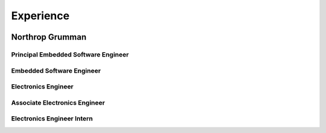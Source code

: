 Experience
##########

.. image:: _static/northrop_grumman_logo.png
   :height: 60px
   :width: 100px
   :alt: Northrop Grumman Logo
   :align: right

Northrop Grumman
================

Principal Embedded Software Engineer
------------------------------------

Embedded Software Engineer
--------------------------

Electronics Engineer
--------------------

Associate Electronics Engineer
------------------------------

Electronics Engineer Intern
---------------------------
